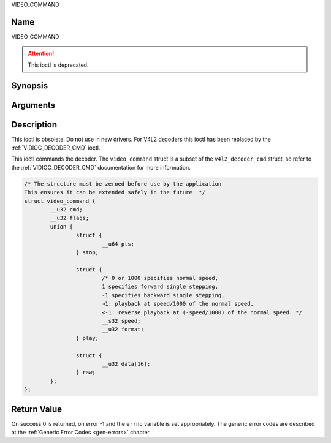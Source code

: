 .. -*- coding: utf-8; mode: rst -*-

.. _VIDEO_COMMAND:

VIDEO_COMMAND

Name
----

VIDEO_COMMAND

.. attention:: This ioctl is deprecated.

Synopsis
--------

.. c:function:: int ioctl(int fd, VIDEO_COMMAND, struct video_command *cmd)
    :name: VIDEO_COMMAND


Arguments
---------

.. flat-table::
    :header-rows:  0
    :stub-columns: 0


    -  .. row 1

       -  int fd

       -  File descriptor returned by a previous call to open().

    -  .. row 2

       -  int request

       -  Equals VIDEO_COMMAND for this command.

    -  .. row 3

       -  struct video_command \*cmd

       -  Commands the decoder.


Description
-----------

This ioctl is obsolete. Do not use in new drivers. For V4L2 decoders
this ioctl has been replaced by the
:ref:`VIDIOC_DECODER_CMD` ioctl.

This ioctl commands the decoder. The ``video_command`` struct is a
subset of the ``v4l2_decoder_cmd`` struct, so refer to the
:ref:`VIDIOC_DECODER_CMD` documentation for
more information.

.. c:type:: struct video_command

.. code-block:: c

	/* The structure must be zeroed before use by the application
	This ensures it can be extended safely in the future. */
	struct video_command {
		__u32 cmd;
		__u32 flags;
		union {
			struct {
				__u64 pts;
			} stop;

			struct {
				/* 0 or 1000 specifies normal speed,
				1 specifies forward single stepping,
				-1 specifies backward single stepping,
				>1: playback at speed/1000 of the normal speed,
				<-1: reverse playback at (-speed/1000) of the normal speed. */
				__s32 speed;
				__u32 format;
			} play;

			struct {
				__u32 data[16];
			} raw;
		};
	};


Return Value
------------

On success 0 is returned, on error -1 and the ``errno`` variable is set
appropriately. The generic error codes are described at the
:ref:`Generic Error Codes <gen-errors>` chapter.
